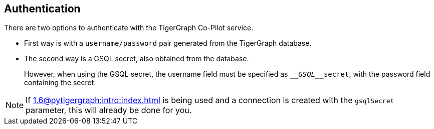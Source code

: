 == Authentication

There are two options to authenticate with the TigerGraph Co-Pilot service.


* First way is with a `username/password` pair generated from the TigerGraph database.

* The second way is a GSQL secret, also obtained from the database.
+
However, when using the GSQL secret, the username field must be specified as `____GSQL____secret`, with the password field containing the secret.

[NOTE]
====
If xref:1.6@pytigergraph:intro:index.adoc[] is being used and a connection is created with the `gsqlSecret` parameter, this will already be done for you.
====
